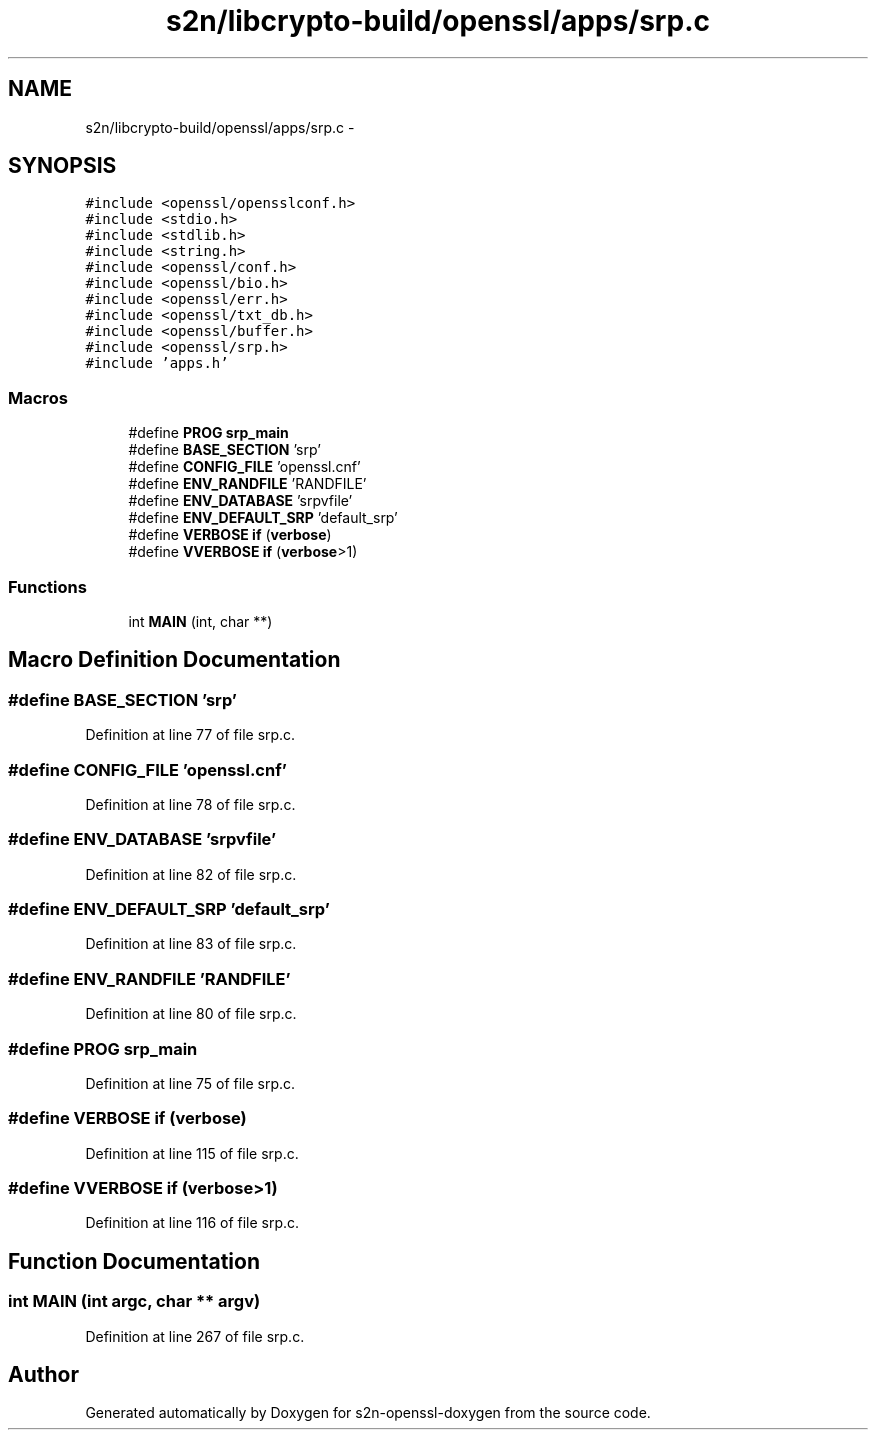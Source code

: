 .TH "s2n/libcrypto-build/openssl/apps/srp.c" 3 "Thu Jun 30 2016" "s2n-openssl-doxygen" \" -*- nroff -*-
.ad l
.nh
.SH NAME
s2n/libcrypto-build/openssl/apps/srp.c \- 
.SH SYNOPSIS
.br
.PP
\fC#include <openssl/opensslconf\&.h>\fP
.br
\fC#include <stdio\&.h>\fP
.br
\fC#include <stdlib\&.h>\fP
.br
\fC#include <string\&.h>\fP
.br
\fC#include <openssl/conf\&.h>\fP
.br
\fC#include <openssl/bio\&.h>\fP
.br
\fC#include <openssl/err\&.h>\fP
.br
\fC#include <openssl/txt_db\&.h>\fP
.br
\fC#include <openssl/buffer\&.h>\fP
.br
\fC#include <openssl/srp\&.h>\fP
.br
\fC#include 'apps\&.h'\fP
.br

.SS "Macros"

.in +1c
.ti -1c
.RI "#define \fBPROG\fP   \fBsrp_main\fP"
.br
.ti -1c
.RI "#define \fBBASE_SECTION\fP   'srp'"
.br
.ti -1c
.RI "#define \fBCONFIG_FILE\fP   'openssl\&.cnf'"
.br
.ti -1c
.RI "#define \fBENV_RANDFILE\fP   'RANDFILE'"
.br
.ti -1c
.RI "#define \fBENV_DATABASE\fP   'srpvfile'"
.br
.ti -1c
.RI "#define \fBENV_DEFAULT_SRP\fP   'default_srp'"
.br
.ti -1c
.RI "#define \fBVERBOSE\fP   \fBif\fP (\fBverbose\fP)"
.br
.ti -1c
.RI "#define \fBVVERBOSE\fP   \fBif\fP (\fBverbose\fP>1)"
.br
.in -1c
.SS "Functions"

.in +1c
.ti -1c
.RI "int \fBMAIN\fP (int, char **)"
.br
.in -1c
.SH "Macro Definition Documentation"
.PP 
.SS "#define BASE_SECTION   'srp'"

.PP
Definition at line 77 of file srp\&.c\&.
.SS "#define CONFIG_FILE   'openssl\&.cnf'"

.PP
Definition at line 78 of file srp\&.c\&.
.SS "#define ENV_DATABASE   'srpvfile'"

.PP
Definition at line 82 of file srp\&.c\&.
.SS "#define ENV_DEFAULT_SRP   'default_srp'"

.PP
Definition at line 83 of file srp\&.c\&.
.SS "#define ENV_RANDFILE   'RANDFILE'"

.PP
Definition at line 80 of file srp\&.c\&.
.SS "#define PROG   \fBsrp_main\fP"

.PP
Definition at line 75 of file srp\&.c\&.
.SS "#define VERBOSE   \fBif\fP (\fBverbose\fP)"

.PP
Definition at line 115 of file srp\&.c\&.
.SS "#define VVERBOSE   \fBif\fP (\fBverbose\fP>1)"

.PP
Definition at line 116 of file srp\&.c\&.
.SH "Function Documentation"
.PP 
.SS "int MAIN (int argc, char ** argv)"

.PP
Definition at line 267 of file srp\&.c\&.
.SH "Author"
.PP 
Generated automatically by Doxygen for s2n-openssl-doxygen from the source code\&.
